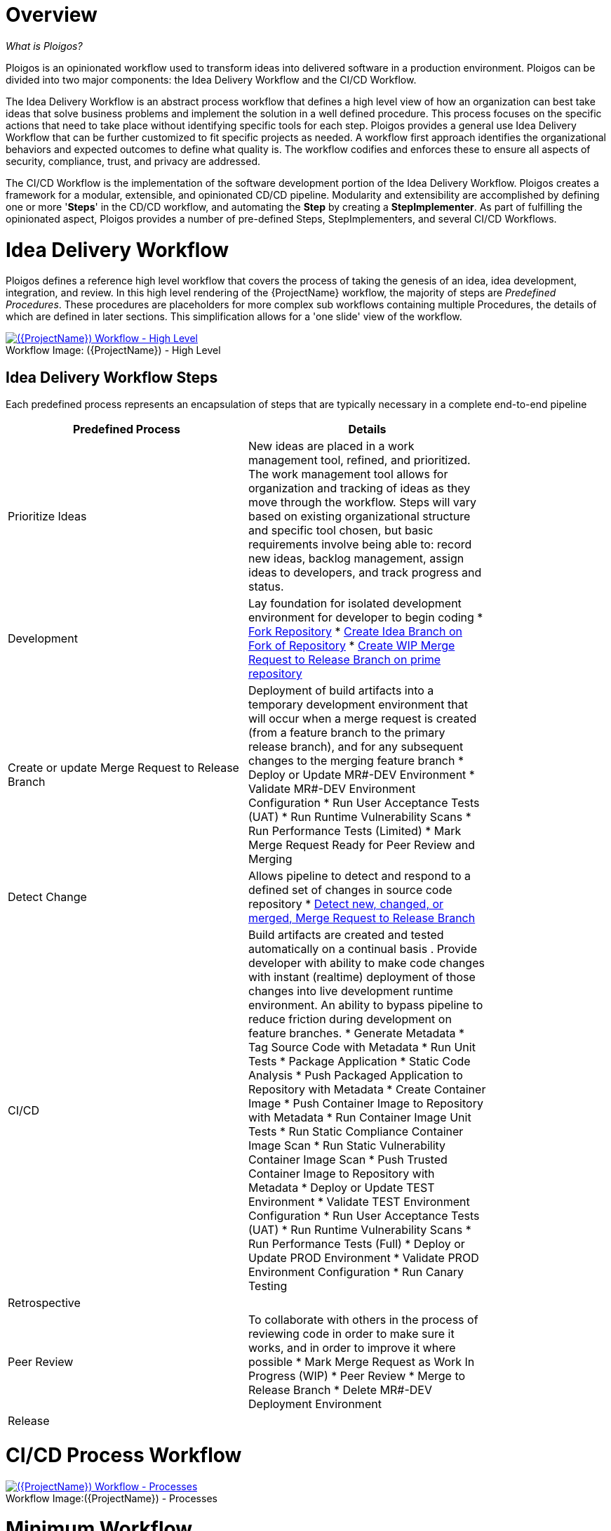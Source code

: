 [id="{ProjectNameID}-workflow-overview", reftext="{ProjectName} Overview"]
= Overview

_What is Ploigos?_

Ploigos is an opinionated workflow used to transform ideas into delivered software in a production environment. Ploigos can be divided into two major components: the Idea Delivery Workflow and the CI/CD Workflow. 

The Idea Delivery Workflow is an abstract process workflow that defines a high level view of how an organization can best take ideas that solve business problems and implement the solution in a well defined procedure. This process focuses on the specific actions that need to take place without identifying specific tools for each step. Ploigos provides a general use Idea Delivery Workflow that can be further customized to fit specific projects as needed. A workflow first approach identifies the organizational behaviors and expected outcomes to define what quality is.  The workflow codifies and enforces these to ensure all aspects of security, compliance, trust, and privacy are addressed.

The CI/CD Workflow is the implementation of the software development portion of the Idea Delivery Workflow. Ploigos creates a framework for a modular, extensible, and opinionated CD/CD pipeline. Modularity and extensibility are accomplished by defining one or more '*Steps*' in the CD/CD workflow, and automating the *Step* by creating a *StepImplementer*. As part of fulfilling the opinionated aspect, Ploigos provides a number of pre-defined Steps, StepImplementers, and several CI/CD Workflows.


[id="{ProjectNameID}-workflow-idea-delivery-high-level", reftext="{ProjectName} Idea Delivery Workflow - High Level"]
= Idea Delivery Workflow

Ploigos defines a reference high level workflow that covers the process of taking the genesis of an idea, idea development, integration, and review. In this high level rendering of the {ProjectName} workflow, the majority of steps are _Predefined Procedures_. These procedures are placeholders for more complex sub workflows containing multiple Procedures, the details of which are defined in later sections. This simplification allows for a 'one slide' view of the workflow.

[id="{ProjectNameID}-workflow-abstracted-high-level-image", reftext="{ProjectName} Abstracted Workflow - High Level Image"]

image::ploigos_workflows-Ploigos_Idea_Delivery_Workflow-vertical.png[alt="({ProjectName}) Workflow - High Level",title="({ProjectName}) - High Level",caption="Workflow Image: ",link=images/ploigos_workflows-Ploigos_Idea_Delivery_Workflow-vertical.png]


[id="{ProjectNameID}-workflow-idea-steps-{context}"]
== Idea Delivery Workflow Steps

Each predefined process represents an encapsulation of steps that are typically necessary in a complete end-to-end pipeline  

[width="80%",cols="a,a",options="header",align="center"]
|===
| Predefined Process
| Details

| Prioritize Ideas
| New ideas are placed in a work management tool, refined, and prioritized. The work management tool allows for organization and tracking of ideas as they move through the workflow. Steps will vary based on existing organizational structure and specific tool chosen, but basic requirements involve being able to: record new ideas, backlog management, assign ideas to developers, and track progress and status.

| Development
| Lay foundation for isolated development environment for developer to begin coding  
* <<detailed-component-fork-repository>>
* <<detailed-component-create-idea-branch>>
* <<detailed-component-create-wip-merge-request>>

| Create or update Merge Request to Release Branch
| Deployment of build artifacts into a temporary development environment that will occur when a merge request is created (from a feature branch to the primary release branch), and for any subsequent changes to the merging feature branch   
* Deploy or Update MR#-DEV Environment
* Validate MR#-DEV Environment Configuration
* Run User Acceptance Tests (UAT)
* Run Runtime Vulnerability Scans
* Run Performance Tests (Limited)
* Mark Merge Request Ready for Peer Review and Merging

| Detect Change
| Allows pipeline to detect and respond to a defined set of changes in source code repository   
* <<detailed-component-detect-changed-merge-request>>

| CI/CD
| Build artifacts are created and tested automatically on a continual basis . Provide developer with ability to make code changes with instant (realtime) deployment of those changes into live development runtime environment. An ability to bypass pipeline to reduce friction during development on feature branches.   
* Generate Metadata
* Tag Source Code with Metadata
* Run Unit Tests
* Package Application
* Static Code Analysis
* Push Packaged Application to Repository with Metadata
* Create Container Image
* Push Container Image to Repository with Metadata
* Run Container Image Unit Tests
* Run Static Compliance Container Image Scan
* Run Static Vulnerability Container Image Scan
* Push Trusted Container Image to Repository with Metadata
* Deploy or Update TEST Environment
* Validate TEST Environment Configuration
* Run User Acceptance Tests (UAT)
* Run Runtime Vulnerability Scans
* Run Performance Tests (Full)
* Deploy or Update PROD Environment
* Validate PROD Environment Configuration
* Run Canary Testing

| Retrospective
|

| Peer Review
| To collaborate with others in the process of reviewing code in order to make sure it works, and in order to improve it where possible
* Mark Merge Request as Work In Progress (WIP)
* Peer Review
* Merge to Release Branch
* Delete MR#-DEV Deployment Environment



| Release
|


|===


= CI/CD Process Workflow

[id="{ProjectNameID}-workflow-process-image", reftext="{ProjectName} Abstracted Workflow - Process Image"]
image::ploigos_workflows-Ploigos_CI_CD_Workflow_Processes_-_v1_0_0-vertical.png[alt="({ProjectName}) Workflow - Processes",title="({ProjectName}) - Processes",caption="Workflow Image:",link=images/ploigos_workflows-Ploigos_CI_CD_Workflow_Processes_-_v1_0_0-vertical.png]

[id="{ProjectNameID}-workflow-components-processes-level-{context}"]


= Minimum Workflow

[id="{ProjectNameID}-workflow-minimum-image", reftext="{ProjectName} Abstracted Workflow - Minimum Image"]
image::ploigos_workflows-Ploigos_CI_CD_Workflow_Steps_-_Minimum_-_v1_0_0.png[alt="({ProjectName}) Workflow - Minimum",title="({ProjectName}) - Minimum",caption="Workflow Image:",link=images/ploigos_workflows-Ploigos_CI_CD_Workflow_Steps_-_Minimum_-_v1_0_0.png]

== Minimum Workflow Steps


= Standard Workflow

[id="{ProjectNameID}-workflow-standard-image", reftext="{ProjectName} Abstracted Workflow - Standard Image"]
image::ploigos_workflows-Ploigos_CI_CD_Workflow_Steps_-_Standard_-_v1_0_0.png[alt="({ProjectName}) Workflow - Standard",title="({ProjectName}) - Standard",caption="Workflow Image:",link=images/ploigos_workflows-Ploigos_CI_CD_Workflow_Steps_-_Standard_-_v1_0_0.png]

== Standard Workflow Steps

[cols="20a,50a,30a",options="header"]
|===
| Step
| Purpose
| <<{ProjectNameID}-workflow-tool-purposes-{context}, Implementing Tool Category>>

| [[detailed-component-fork-repository, Fork Repository]]
Fork Repository
| Common with open source projects, a developer will not have direct access to the original repository, so developer will fork the repo and make the changes in own version of the repo and then "pull request" change back to the original repo.  
|
* Source Control Tool

| [[detailed-component-create-idea-branch, Create Idea Branch on Fork of Repository]]
Create Idea Branch on Fork of Repository
| Changes are made to a new branch in forked repo.  The branch will follow naming convention that conveys the feature being worked on. 
|
* Source Control Tool

| [[detailed-component-create-wip-merge-request, Create WIP Merge Request to Release Branch on prime repository]]
Create WIP Merge Request to Release Branch on prime repository
| To bring an idea from development into a release (and ultimately production) a developer will create a merge request from feature branch to the primary release branch. The merge request should initially be created as WIP, which indicates this is a "Work in progress" and not yet ready to be merged. The act of creating the merge request from a feature branch to the release branch should trigger the pipeline to be run on the new feature branch.
|
* Source Control Tool

| [[detailed-component-detect-changed-merge-request, Detect new, changed, or merged,  Merge Request to Release Branch]]
Detect new, changed, or merged,  Merge Request to Release Branch
| The capability of the CI tool to detect actions at the source control tool. For actions "new merge request" or "changed merge request", the pipeline will run and the subject will be feature branch being merged. For "merge of feature branch to release branch" the pipeline will run and the subject will be the primary release branch.
|
* CI Tool
* Source Control Tool

| Generate Metadata
| The pipeline will generate a semantic version based on other metadata, to produce version and image tag to uniquely identify artifacts associated with the pipeline run. This information gets applied to runtime artifacts and container image as labels.
|
* CI Tool

| Tag Source Code with Metadata
| This step will take the version created in the "generate metadata" step to tag the source in source control. 
|
* Source Control Tool

| Run Unit Tests
| Validate that each unit of the software performs as designed.  
|
* Application Language Unit Test Tool

| Package Application
| Build runtime artifacts, distribution archives, and other necessary artifacts required to run application.
|
* Application Language Packaging Tool

| Static Code Analysis
| The pipeline will perform static analysis on source code to identify defects, vulnerabilities, programmatic and stylistic problems as early in the development life cycle as possible. For example, static analysis is completed prior to building, scanning and deploying the image.
|
* Static Code Analysis Tool

| Push Packaged Application to Repository with Metadata
| Transfer runtime artifacts into a centralized artifact repository for distribution.  
|
* Binary Artifact Upload Tool
* Artifact Repository

| Create Container Image
| Create the minimal container image that the application will need to run, including the packaged application artifacts.
|
* Container Image Build Tool

| Run Container Image Unit Tests
| Test container images, verify functionality, and validate the structure and content of the container themselves. 
|
* Container Image Unit Test Tool

| Run Static Compliance Container Image Scan
| Ensure adherence to an organization's security compliance policy by your container image.
|
* Container Image Scanning Tool

| Run Static Vulnerability Container Image Scan
| Identify software vulnerabilities in your container image.
|
* Container Image Scanning Tool

| Push Trusted Container Image to Repository with Metadata
| Transfer the verified image to centralized repository with metadata applied as labels to the image.    
|
* Container Image Upload Tool
* Image Registry

| Deploy or Update MR#-DEV Environment
| Provide a temporary environment for deployment of code changes associated with a feature. If the environment does not already exist, the environment will be created.  The lifetime of the environment is limited to the time it takes to implement the feature and merge the changes into the release branch of the primary code repo. At which point the development environment will be deleted.
|
* Continuous Deployment Tool

| Validate MR#-DEV Environment Configuration
| To validate the development test environment matches a given baseline of required objects, and configuration of those objects are correct. Requirements for this step can often come from an enterprise security and compliance team. 
|
* Validate Environment Configuration Tool

| Run User Acceptance Tests (UAT)
| Assess if the system can support day-to-day business and user scenarios and ensure the system is sufficient and correct for business usage. 
|
* UAT Tool

| Run Runtime Vulnerability Scans
| Analyze the run-time activity of a container for any vulnerabilities or weak runtime security that may not manifest during static analysis. 
|
* Runtime Vulnerability Scanning Tool

| Run Performance Tests (Limited)
| To identify and eliminate the performance bottlenecks in the application.
|
* Performance Testing Tool

| Mark Merge Request Ready for Peer Review and Merging
| The new code must have a specific number of approving reviewers before the code can be merged. This ensures the quality and completeness of the solution. Typically the peer review process is managed by the source control tool.   
|
* Source Control Tool

| Remove "WIP" from Merge Request
| This step is an indicator that the new code is of sufficient quality (in developer's opinion) to be merged into the main branch of the primary repository. Typically this step is done by the developer, and involves a change to the name and state (from "draft" merge request) within the source control tool. 
|
* Source Control Tool

| Connect IDE to MR#-DEV Environment
| If the merge request is still considered by the developer to be a work in progress, development will continue. The developer's IDE should support (typically via plugins) the ability to connect directly to the development environment. 
|
* IDE & Container Platform

| Live Development and Testing in MR#-DEV Environment
| Code changes made inside the developer's IDE should automatically be moved to a live environment quickly and with minimal friction. The development tooling should facilitate iterating and deploying new versions of the code, as well as testing. 
|
* IDE & Container Platform

| Commit Change to Idea Branch on Fork of Repository
| The developer will make updates to idea branch (or feature branch) on his/her forked repository. This action will cause the pipeline to run against the feature branch, and allows development to perform code update/deploy iterations until code is suitable for review and merge to main branch.  
|
* Source Control Tool

| Peer Review
| Collaborate with teammates on code change to ensure the quality and completeness of the solution.
|
* Peer Review Tool

| Merge to Release Branch
| Once peer review determines code ready, the developer will merge code from feature branch into the main branch of the primary repo.  This action will cause the pipeline to run against the release branch and trigger deployment to shared test environment. 
|
* Source Control Tool

| Delete MR#-DEV Deployment Environment
| Once merge from feature branch to main branch is complete, clean up the environment infrastructure, so as to minimize resource consumption.  
|
* Kubernetes Resources Creation Tool

| Mark Merge Request as Work In Progress (WIP)
| Generally, a merge request will initially be created in this draft state, and remain in this state for several development iteration of code update, deploy, test, and peer review.    
|
* Source Control Tool

| Deploy or Update TEST Environment
| Deploy image built from the latest release branch to the test environment.
|
* Continuous Deployment Tool

| Validate Test Environment Configuration
| Using predefined rules, validate the configuration files used to deploy the test environment
|
* Validate Environment Configuration Tool

| Run Performance Tests (Full)
| Execute tests to determine the speed, responsiveness and stability
|
* Performance Testing Tool

| Create PROD Environment
| Create PROD Environment as-needed
|
* Kubernetes Resources Creation Tool

| Deploy or Update PROD Environment
| Deploy tested code to shared prod environment with latest feature available to end users
|
* Continuous Deployment Tool

| Validate Prod Environment Configuration
| Verify that the deployment environment has been built successfully and configured according to predefined specifications and rules
|
* Validate Environment Configuration Tool

| Run Canary Testing
| Allows you to roll out new code/features to a subset of end-users as an initial test.
|
* Canary Testing Tool

| Collect, Bundle, & Publish Test Reports and Metadata
| Provide central dashboard with published test results as an indicator of overall health of system
|
* CI Tool

| Collect Lessons Learned
| Collect, understand and act upon positive and negative lessons learned. 
|
* Discussion

| Celebrate
| Work hard - now play hard!  
|
* Discussion

|===


= Workflow Source Files

While the rendered PNGs here are useful for starting the conversation and stating clearly the opinionated {ProjectName} workflow, it is recognized that every implementation of the {ProjectName} will be different. This includes the tool abstracted workflow, as well as the specific tools used to implement it.

To facilitate ease of adoption, consistency, re-use, and contribution back to the community, the workflows are all drawn in the https://jgraph.github.io/mxgraph/[MXGraph] format using https://draw.io/[Draw.io] and provided here for consumption, modification, and re-use.

* Ploigos Workflows
** link:images/ploigos_workflows.drawio[Draw.io - Compressed XML]


